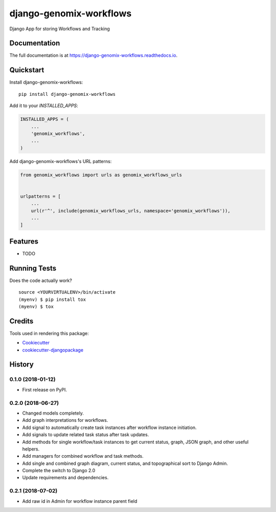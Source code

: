 =============================
django-genomix-workflows
=============================

.. image:: https://badge.fury.io/py/django-genomix-workflows.svg
    :target: https://badge.fury.io/py/django-genomix-workflows

.. image:: https://travis-ci.org/fullrobot/django-genomix-workflows.svg?branch=develop
    :target: https://travis-ci.org/fullrobot/django-genomix-workflows

.. image:: https://codecov.io/gh/fullrobot/django-genomix-workflows/branch/develop/graph/badge.svg
    :target: https://codecov.io/gh/fullrobot/django-genomix-workflows

.. image:: https://pyup.io/repos/github/fullrobot/django-genomix-workflows/shield.svg
     :target: https://pyup.io/repos/github/fullrobot/django-genomix-workflows/
     :alt: Updates

.. image:: https://pyup.io/repos/github/fullrobot/django-genomix-workflows/python-3-shield.svg
      :target: https://pyup.io/repos/github/fullrobot/django-genomix-workflows/
      :alt: Python 3

Django App for storing Workflows and Tracking

Documentation
-------------

The full documentation is at https://django-genomix-workflows.readthedocs.io.

Quickstart
----------

Install django-genomix-workflows::

    pip install django-genomix-workflows

Add it to your `INSTALLED_APPS`:

.. code-block:: python

    INSTALLED_APPS = (
        ...
        'genomix_workflows',
        ...
    )

Add django-genomix-workflows's URL patterns:

.. code-block:: python

    from genomix_workflows import urls as genomix_workflows_urls


    urlpatterns = [
        ...
        url(r'^', include(genomix_workflows_urls, namespace='genomix_workflows')),
        ...
    ]

Features
--------

* TODO

Running Tests
-------------

Does the code actually work?

::

    source <YOURVIRTUALENV>/bin/activate
    (myenv) $ pip install tox
    (myenv) $ tox

Credits
-------

Tools used in rendering this package:

*  Cookiecutter_
*  `cookiecutter-djangopackage`_

.. _Cookiecutter: https://github.com/audreyr/cookiecutter
.. _`cookiecutter-djangopackage`: https://github.com/pydanny/cookiecutter-djangopackage




History
-------

0.1.0 (2018-01-12)
++++++++++++++++++

* First release on PyPI.

0.2.0 (2018-06-27)
++++++++++++++++++

* Changed models completely.
* Add graph interpretations for workflows.
* Add signal to automatically create task instances after workflow instance initiation.
* Add signals to update related task status after task updates.
* Add methods for single workflow/task instances to get current status, graph, JSON graph, and other useful helpers.
* Add managers for combined workflow and task methods.
* Add single and combined graph diagram, current status, and topographical sort to Django Admin.
* Complete the switch to Django 2.0
* Update requirements and dependencies.

0.2.1 (2018-07-02)
++++++++++++++++++

* Add raw id in Admin for workflow instance parent field


